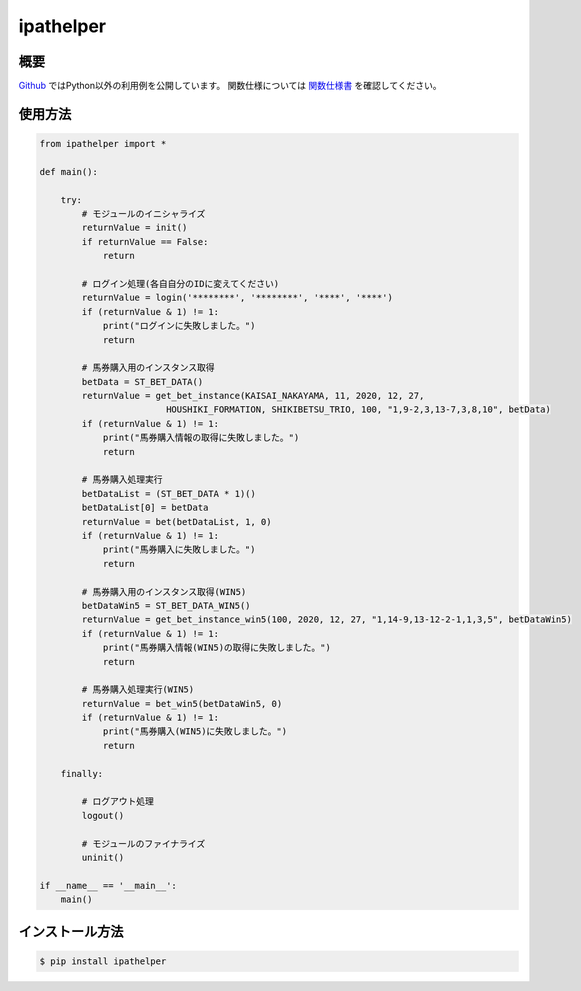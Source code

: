 =====================
ipathelper
=====================

--------
概要
--------

`Github <https://github.com/Mikimini9627/ipathelper_dll>`__ ではPython以外の利用例を公開しています。  
関数仕様については `関数仕様書 <https://github.com/Mikimini9627/ipathelper_dll/blob/main/builds/%E9%96%A2%E6%95%B0%E4%BB%95%E6%A7%98%E6%9B%B8.md>`__ を確認してください。

--------
使用方法
--------

.. code-block:: python

    from ipathelper import *

    def main():

        try:
            # モジュールのイニシャライズ
            returnValue = init()
            if returnValue == False:
                return

            # ログイン処理(各自自分のIDに変えてください)
            returnValue = login('********', '********', '****', '****')
            if (returnValue & 1) != 1:
                print("ログインに失敗しました。")
                return

            # 馬券購入用のインスタンス取得
            betData = ST_BET_DATA()
            returnValue = get_bet_instance(KAISAI_NAKAYAMA, 11, 2020, 12, 27,
                            HOUSHIKI_FORMATION, SHIKIBETSU_TRIO, 100, "1,9-2,3,13-7,3,8,10", betData)
            if (returnValue & 1) != 1:
                print("馬券購入情報の取得に失敗しました。")
                return

            # 馬券購入処理実行
            betDataList = (ST_BET_DATA * 1)()
            betDataList[0] = betData
            returnValue = bet(betDataList, 1, 0)
            if (returnValue & 1) != 1:
                print("馬券購入に失敗しました。")
                return

            # 馬券購入用のインスタンス取得(WIN5)
            betDataWin5 = ST_BET_DATA_WIN5()
            returnValue = get_bet_instance_win5(100, 2020, 12, 27, "1,14-9,13-12-2-1,1,3,5", betDataWin5)
            if (returnValue & 1) != 1:
                print("馬券購入情報(WIN5)の取得に失敗しました。")
                return

            # 馬券購入処理実行(WIN5)
            returnValue = bet_win5(betDataWin5, 0)
            if (returnValue & 1) != 1:
                print("馬券購入(WIN5)に失敗しました。")
                return
        
        finally:

            # ログアウト処理
            logout()

            # モジュールのファイナライズ
            uninit()

    if __name__ == '__main__':
        main()

----------------
インストール方法
----------------

.. code-block:: console

    $ pip install ipathelper
